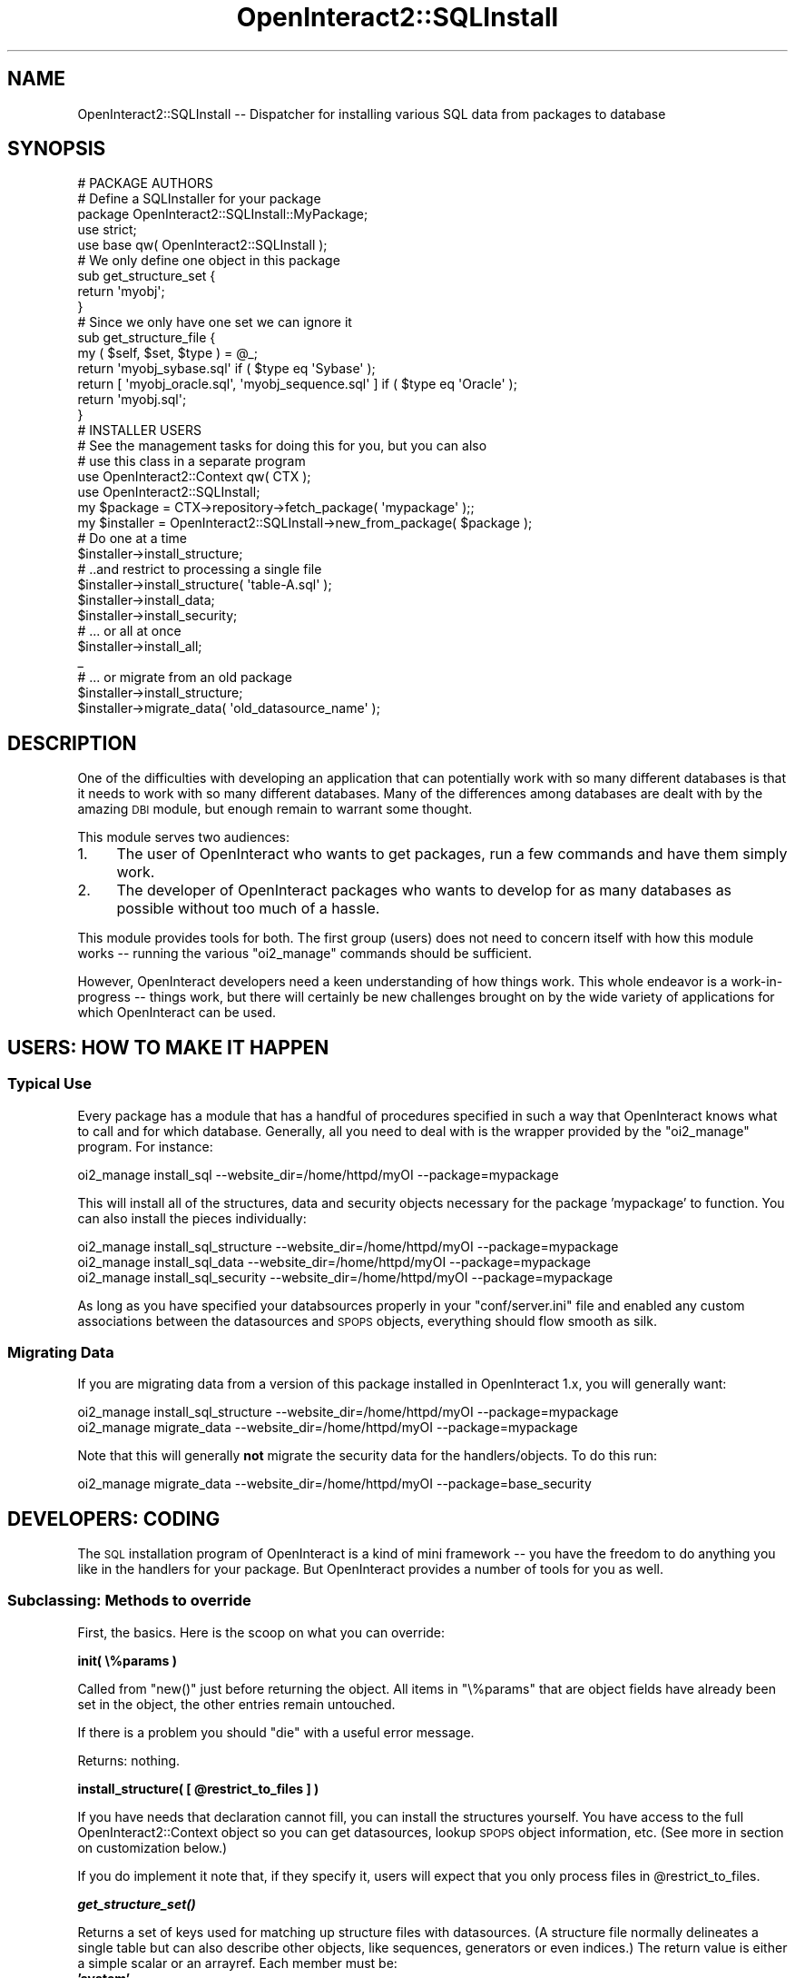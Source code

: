 .\" Automatically generated by Pod::Man 2.1801 (Pod::Simple 3.05)
.\"
.\" Standard preamble:
.\" ========================================================================
.de Sp \" Vertical space (when we can't use .PP)
.if t .sp .5v
.if n .sp
..
.de Vb \" Begin verbatim text
.ft CW
.nf
.ne \\$1
..
.de Ve \" End verbatim text
.ft R
.fi
..
.\" Set up some character translations and predefined strings.  \*(-- will
.\" give an unbreakable dash, \*(PI will give pi, \*(L" will give a left
.\" double quote, and \*(R" will give a right double quote.  \*(C+ will
.\" give a nicer C++.  Capital omega is used to do unbreakable dashes and
.\" therefore won't be available.  \*(C` and \*(C' expand to `' in nroff,
.\" nothing in troff, for use with C<>.
.tr \(*W-
.ds C+ C\v'-.1v'\h'-1p'\s-2+\h'-1p'+\s0\v'.1v'\h'-1p'
.ie n \{\
.    ds -- \(*W-
.    ds PI pi
.    if (\n(.H=4u)&(1m=24u) .ds -- \(*W\h'-12u'\(*W\h'-12u'-\" diablo 10 pitch
.    if (\n(.H=4u)&(1m=20u) .ds -- \(*W\h'-12u'\(*W\h'-8u'-\"  diablo 12 pitch
.    ds L" ""
.    ds R" ""
.    ds C` ""
.    ds C' ""
'br\}
.el\{\
.    ds -- \|\(em\|
.    ds PI \(*p
.    ds L" ``
.    ds R" ''
'br\}
.\"
.\" Escape single quotes in literal strings from groff's Unicode transform.
.ie \n(.g .ds Aq \(aq
.el       .ds Aq '
.\"
.\" If the F register is turned on, we'll generate index entries on stderr for
.\" titles (.TH), headers (.SH), subsections (.SS), items (.Ip), and index
.\" entries marked with X<> in POD.  Of course, you'll have to process the
.\" output yourself in some meaningful fashion.
.ie \nF \{\
.    de IX
.    tm Index:\\$1\t\\n%\t"\\$2"
..
.    nr % 0
.    rr F
.\}
.el \{\
.    de IX
..
.\}
.\"
.\" Accent mark definitions (@(#)ms.acc 1.5 88/02/08 SMI; from UCB 4.2).
.\" Fear.  Run.  Save yourself.  No user-serviceable parts.
.    \" fudge factors for nroff and troff
.if n \{\
.    ds #H 0
.    ds #V .8m
.    ds #F .3m
.    ds #[ \f1
.    ds #] \fP
.\}
.if t \{\
.    ds #H ((1u-(\\\\n(.fu%2u))*.13m)
.    ds #V .6m
.    ds #F 0
.    ds #[ \&
.    ds #] \&
.\}
.    \" simple accents for nroff and troff
.if n \{\
.    ds ' \&
.    ds ` \&
.    ds ^ \&
.    ds , \&
.    ds ~ ~
.    ds /
.\}
.if t \{\
.    ds ' \\k:\h'-(\\n(.wu*8/10-\*(#H)'\'\h"|\\n:u"
.    ds ` \\k:\h'-(\\n(.wu*8/10-\*(#H)'\`\h'|\\n:u'
.    ds ^ \\k:\h'-(\\n(.wu*10/11-\*(#H)'^\h'|\\n:u'
.    ds , \\k:\h'-(\\n(.wu*8/10)',\h'|\\n:u'
.    ds ~ \\k:\h'-(\\n(.wu-\*(#H-.1m)'~\h'|\\n:u'
.    ds / \\k:\h'-(\\n(.wu*8/10-\*(#H)'\z\(sl\h'|\\n:u'
.\}
.    \" troff and (daisy-wheel) nroff accents
.ds : \\k:\h'-(\\n(.wu*8/10-\*(#H+.1m+\*(#F)'\v'-\*(#V'\z.\h'.2m+\*(#F'.\h'|\\n:u'\v'\*(#V'
.ds 8 \h'\*(#H'\(*b\h'-\*(#H'
.ds o \\k:\h'-(\\n(.wu+\w'\(de'u-\*(#H)/2u'\v'-.3n'\*(#[\z\(de\v'.3n'\h'|\\n:u'\*(#]
.ds d- \h'\*(#H'\(pd\h'-\w'~'u'\v'-.25m'\f2\(hy\fP\v'.25m'\h'-\*(#H'
.ds D- D\\k:\h'-\w'D'u'\v'-.11m'\z\(hy\v'.11m'\h'|\\n:u'
.ds th \*(#[\v'.3m'\s+1I\s-1\v'-.3m'\h'-(\w'I'u*2/3)'\s-1o\s+1\*(#]
.ds Th \*(#[\s+2I\s-2\h'-\w'I'u*3/5'\v'-.3m'o\v'.3m'\*(#]
.ds ae a\h'-(\w'a'u*4/10)'e
.ds Ae A\h'-(\w'A'u*4/10)'E
.    \" corrections for vroff
.if v .ds ~ \\k:\h'-(\\n(.wu*9/10-\*(#H)'\s-2\u~\d\s+2\h'|\\n:u'
.if v .ds ^ \\k:\h'-(\\n(.wu*10/11-\*(#H)'\v'-.4m'^\v'.4m'\h'|\\n:u'
.    \" for low resolution devices (crt and lpr)
.if \n(.H>23 .if \n(.V>19 \
\{\
.    ds : e
.    ds 8 ss
.    ds o a
.    ds d- d\h'-1'\(ga
.    ds D- D\h'-1'\(hy
.    ds th \o'bp'
.    ds Th \o'LP'
.    ds ae ae
.    ds Ae AE
.\}
.rm #[ #] #H #V #F C
.\" ========================================================================
.\"
.IX Title "OpenInteract2::SQLInstall 3"
.TH OpenInteract2::SQLInstall 3 "2010-06-17" "perl v5.10.0" "User Contributed Perl Documentation"
.\" For nroff, turn off justification.  Always turn off hyphenation; it makes
.\" way too many mistakes in technical documents.
.if n .ad l
.nh
.SH "NAME"
OpenInteract2::SQLInstall \-\- Dispatcher for installing various SQL data from packages to database
.SH "SYNOPSIS"
.IX Header "SYNOPSIS"
.Vb 2
\& # PACKAGE AUTHORS
\& # Define a SQLInstaller for your package
\& 
\& package OpenInteract2::SQLInstall::MyPackage;
\& 
\& use strict;
\& use base qw( OpenInteract2::SQLInstall );
\& 
\& # We only define one object in this package
\& sub get_structure_set {
\&     return \*(Aqmyobj\*(Aq;
\& }
\& 
\& # Since we only have one set we can ignore it
\& sub get_structure_file {
\&     my ( $self, $set, $type ) = @_;
\&     return \*(Aqmyobj_sybase.sql\*(Aq                           if ( $type eq \*(AqSybase\*(Aq );
\&     return [ \*(Aqmyobj_oracle.sql\*(Aq, \*(Aqmyobj_sequence.sql\*(Aq ] if ( $type eq \*(AqOracle\*(Aq );
\&     return \*(Aqmyobj.sql\*(Aq;
\& }
\& 
\& # INSTALLER USERS
\& 
\& # See the management tasks for doing this for you, but you can also
\& # use this class in a separate program
\& 
\& use OpenInteract2::Context qw( CTX );
\& use OpenInteract2::SQLInstall;
\& 
\& my $package = CTX\->repository\->fetch_package( \*(Aqmypackage\*(Aq );;
\& my $installer = OpenInteract2::SQLInstall\->new_from_package( $package );
\& 
\& # Do one at a time
\& $installer\->install_structure;
\& 
\& # ..and restrict to processing a single file
\& $installer\->install_structure( \*(Aqtable\-A.sql\*(Aq );
\& 
\& $installer\->install_data;
\& $installer\->install_security;
\& 
\& # ... or all at once
\& $installer\->install_all;
\&_
\& # ... or migrate from an old package
\& $installer\->install_structure;
\& $installer\->migrate_data( \*(Aqold_datasource_name\*(Aq );
.Ve
.SH "DESCRIPTION"
.IX Header "DESCRIPTION"
One of the difficulties with developing an application that can
potentially work with so many different databases is that it needs to
work with so many different databases. Many of the differences among
databases are dealt with by the amazing \s-1DBI\s0 module, but enough
remain to warrant some thought.
.PP
This module serves two audiences:
.IP "1." 4
The user of OpenInteract who wants to get packages, run a few commands
and have them simply work.
.IP "2." 4
The developer of OpenInteract packages who wants to develop for as
many databases as possible without too much of a hassle.
.PP
This module provides tools for both. The first group (users) does not
need to concern itself with how this module works \*(-- running the
various \f(CW\*(C`oi2_manage\*(C'\fR commands should be sufficient.
.PP
However, OpenInteract developers need a keen understanding of how
things work. This whole endeavor is a work-in-progress \*(-- things work,
but there will certainly be new challenges brought on by the wide
variety of applications for which OpenInteract can be used.
.SH "USERS: HOW TO MAKE IT HAPPEN"
.IX Header "USERS: HOW TO MAKE IT HAPPEN"
.SS "Typical Use"
.IX Subsection "Typical Use"
Every package has a module that has a handful of procedures specified
in such a way that OpenInteract knows what to call and for which
database. Generally, all you need to deal with is the wrapper provided
by the \f(CW\*(C`oi2_manage\*(C'\fR program. For instance:
.PP
.Vb 1
\& oi2_manage install_sql \-\-website_dir=/home/httpd/myOI \-\-package=mypackage
.Ve
.PP
This will install all of the structures, data and security objects
necessary for the package 'mypackage' to function. You can also
install the pieces individually:
.PP
.Vb 3
\& oi2_manage install_sql_structure \-\-website_dir=/home/httpd/myOI \-\-package=mypackage
\& oi2_manage install_sql_data \-\-website_dir=/home/httpd/myOI \-\-package=mypackage
\& oi2_manage install_sql_security \-\-website_dir=/home/httpd/myOI \-\-package=mypackage
.Ve
.PP
As long as you have specified your databsources properly in your
\&\f(CW\*(C`conf/server.ini\*(C'\fR file and enabled any custom associations between
the datasources and \s-1SPOPS\s0 objects, everything should flow smooth as
silk.
.SS "Migrating Data"
.IX Subsection "Migrating Data"
If you are migrating data from a version of this package installed in
OpenInteract 1.x, you will generally want:
.PP
.Vb 2
\& oi2_manage install_sql_structure \-\-website_dir=/home/httpd/myOI \-\-package=mypackage
\& oi2_manage migrate_data \-\-website_dir=/home/httpd/myOI \-\-package=mypackage
.Ve
.PP
Note that this will generally \fBnot\fR migrate the security data for the
handlers/objects. To do this run:
.PP
.Vb 1
\& oi2_manage migrate_data \-\-website_dir=/home/httpd/myOI \-\-package=base_security
.Ve
.SH "DEVELOPERS: CODING"
.IX Header "DEVELOPERS: CODING"
The \s-1SQL\s0 installation program of OpenInteract is a kind of mini
framework \*(-- you have the freedom to do anything you like in the
handlers for your package. But OpenInteract provides a number of tools
for you as well.
.SS "Subclassing: Methods to override"
.IX Subsection "Subclassing: Methods to override"
First, the basics. Here is the scoop on what you can override:
.PP
\&\fBinit( \e%params )\fR
.PP
Called from \f(CW\*(C`new()\*(C'\fR just before returning the object. All items in
\&\f(CW\*(C`\e%params\*(C'\fR that are object fields have already been set in the
object, the other entries remain untouched.
.PP
If there is a problem you should \f(CW\*(C`die\*(C'\fR with a useful error message.
.PP
Returns: nothing.
.PP
\&\fBinstall_structure( [ \f(CB@restrict_to_files\fB ] )\fR
.PP
If you have needs that declaration cannot fill, you can install the
structures yourself. You have access to the full
OpenInteract2::Context object so you can get
datasources, lookup \s-1SPOPS\s0 object information, etc. (See more in
section on customization below.)
.PP
If you do implement it note that, if they specify it, users will
expect that you only process files in \f(CW@restrict_to_files\fR.
.PP
\&\fB\f(BIget_structure_set()\fB\fR
.PP
Returns a set of keys used for matching up structure files with
datasources. (A structure file normally delineates a single table but
can also describe other objects, like sequences, generators or even
indices.) The return value is either a simple scalar or an
arrayref. Each member must be:
.IP "\fB'system'\fR" 4
.IX Item "'system'"
For structures to be installed to the \s-1OI\s0 system database.
.IP "\fB'datasource: \s-1NAME\s0'\fR" 4
.IX Item "'datasource: NAME'"
For structures to be installed to a particular datasource '\s-1NAME\s0'. This
is useful for tables that can be configured for a particular
datasource but are not an \s-1SPOPS\s0 object. The method should lookup the
proper datasource from the server configuration or some other
resource.
.IP "\fBspops-key\fR" 4
.IX Item "spops-key"
For structures to be installed in the datasource used by \f(CW\*(C`spops\-key\*(C'\fR.
.PP
So if you have two objects defined in your package you might have
something like:
.PP
.Vb 3
\& sub get_structure_set {
\&     return [ \*(AqobjectA\*(Aq, \*(AqobjectB\*(Aq ];
\& }
.Ve
.PP
Where 'objectA' and 'objectB' are \s-1SPOPS\s0 keys.
.PP
And in \f(CW\*(C`get_structure_file()\*(C'\fR you may have:
.PP
.Vb 10
\& sub get_structure_file {
\&     my ( $self, $set, $driver ) = @_;
\&     if ( $set eq \*(AqobjectA\*(Aq ) {
\&         return [ \*(AqobjectA.sql\*(Aq, \*(AqobjectALookup.sql\*(Aq ];
\&     }
\&     elsif ( $set eq \*(AqobjectB\*(Aq ) {
\&         if ( $driver eq \*(AqOracle\*(Aq ) {
\&             return [ \*(AqobjectB\-oracle\*(Aq, \*(AqobjectB\-sequence\*(Aq ];
\&         }
\&         return \*(AqobjectB.sql\*(Aq;
\&     }
\&     else {
\&         oi_error "Set \*(Aq$set\*(Aq not defined by this package.";
\&     }
\& }
.Ve
.PP
Note that you could also force the user to install all objects to the
same database, which makes sense for tables that use JOINs or whatnot:
.PP
.Vb 3
\& sub get_structure_set {
\&     return \*(AqobjectA\*(Aq;
\& }
\& 
\& # Now we don\*(Aqt care what the value of $set is...
\& 
\& sub get_structure_file {
\&     my ( $self, $set, $driver ) = @_;
\&     my @base = ( \*(AqobjectA.sql\*(Aq, \*(AqobjectALookup.sql\*(Aq );
\&     if ( $driver eq \*(AqOracle\*(Aq ) {
\&         return [ @base, \*(AqobjectB\-oracle\*(Aq, \*(AqobjectB\-sequence\*(Aq ];
\&     }
\&     return [ @base, \*(AqobjectB.sql\*(Aq ];
\& }
.Ve
.PP
\&\fBget_structure_file( \f(CB$set_name\fB, \f(CB$driver_type\fB )\fR
.PP
Return an arrayref of filenames based on the given \f(CW$set_name\fR and
\&\f(CW$driver_type\fR. This should include any tables and supporting
objects, like sequences for PostgreSQL/Oracle or generators for
FirebirdSQL/InterBase. See examples above.
.PP
\&\fB\f(BIinstall_data()\fB\fR
.PP
If you have needs that declaration cannot fill, you can install data
yourself. You have access to the full
OpenInteract2::Context object so you can get
datasources, lookup \s-1SPOPS\s0 object information, etc. (See more in
section on customization below.)
.PP
\&\fB\f(BIget_data_file()\fB\fR
.PP
Returns an arrayref of filenames with data to import. See discussion
below on importing data for more information on what these files can
contain.
.PP
\&\fB\f(BIinstall_security()\fB\fR
.PP
If you have needs that declaration cannot fill, you can install
security objects yourself. You have access to the full
OpenInteract2::Context object so you can get
datasources, lookup \s-1SPOPS\s0 object information, etc. (See more in
section on customization below.)
.PP
\&\fB\f(BIget_security_file()\fB\fR
.PP
Returns an arrayref of filenames with security data to import.
.PP
\&\fBtransform_data( \f(CB$importer\fB )\fR
.PP
This is \fBoptional\fR and called by the process behind \f(CW\*(C`install_data()\*(C'\fR
and \f(CW\*(C`install_security()\*(C'\fR. By default \s-1OI\s0 will change fields marked
under 'transform_default' and 'transform_now' as discussed in the data
import documentation below. But if you have other install-time
transformations you would like to accomplish you can do them here.
.PP
The \f(CW$importer\fR is a SPOPS::Import object. You can
get the field order and modify the data in-place:
.PP
.Vb 6
\& my $install_time = time;
\& my $field_order = $importer\->fields_as_hashref;
\& foreach my $data ( @{ $importer\->data } ) {
\&     my $idx = $field_order\->{myfield};
\&     $data\->[ $idx ] = ( $install_time % 2 == 0 ) ? \*(Aqeven\*(Aq : \*(Aqodd\*(Aq;
\& }
.Ve
.PP
So here is an example of a subclass that puts a number of the above
items together:
.PP
.Vb 1
\& package OpenInteract2::MyPackage::SQLInstall;
\& 
\& use strict;
\& use base qw( OpenInteract2::SQLInstall );
\& use OpenInteract2::Context qw( CTX );
\& 
\& # Lookup in the server configuration the name of the field to
\& # transform. (This is not actually there, just an example.)
\& 
\& sub init {
\&     my ( $self ) = @_;
\&     $self\->{_my_transform_field} = CTX\->server_config\->{mypackage}{transform};
\& }
\& 
\& sub get_structure_set {
\&     return \*(AqobjectA\*(Aq;
\& }
\& 
\& # We don\*(Aqt care what the value of $set is since there is only one
\& # possible value
\& 
\& sub get_structure_file {
\&     my ( $self, $set, $driver ) = @_;
\&     my @base = ( \*(AqobjectA.sql\*(Aq, \*(AqobjectALookup.sql\*(Aq );
\&     if ( $driver eq \*(AqOracle\*(Aq ) {
\&         return [ @base, \*(AqobjectB\-oracle\*(Aq, \*(AqobjectB\-sequence\*(Aq ];
\&     }
\&     return [ @base, \*(AqobjectB.sql\*(Aq ];
\& }
\& 
\& sub transform_data {
\&     my ( $self, $importer ) = @_;
\&     my $install_time = time;
\&     my $field_order = $importer\->fields_as_hashref;
\&     my $idx = $field_order\->{ $self\->{_my_transform_field} };
\&     return unless ( $idx );
\&     foreach my $data ( @{ $importer\->data } ) {
\&         $data\->[ $idx ] = ( $install_time % 2 == 0 ) ? \*(Aqeven\*(Aq : \*(Aqodd\*(Aq;
\&     }
\&     # Remember to call the main method!
\&     $self\->SUPER::transform_data( $importer );
\& }
.Ve
.PP
\&\fBmigrate_data( \f(CB$old_datasource\fB )\fR
.PP
If you override this method you need to do part or all of the data
migration yourself. You can also use a more declarative style and
override \f(CW\*(C`get_migration_information()\*(C'\fR, specifying the keys and
tables to use for the migration. This is recommended.
.PP
Note that \f(CW$old_datasource\fR is just a \s-1DBI\s0 database handle which you
can create and connect in any manner you choose. It is normally
specified by the user and created by the framework for you.
.PP
\&\fB\f(BIget_migration_information()\fB\fR
.PP
Returns an arrayref of hashrefs describing how to migrate data for
this package. See \*(L"\s-1DEVELOPERS:\s0 \s-1MIGRATING\s0 \s-1DATA\s0\*(R" for more information
.SH "DEVELOPERS: MIGRATING DATA"
.IX Header "DEVELOPERS: MIGRATING DATA"
Since OpenInteract2 is a fairly major upgrade you may want to take the
opportunity to rethink how you're organizing your data, a difficult
task to do when you're trying to maintain the status quo. Several of
the packages in \s-1OI2\s0 took advantage of this so we needed to create a
framework to make moving data easy. Thus this section.
.PP
This class supports two types of migration: moving data from a table
to another table (known as 'data\-to\-data') or moving data from a table
to a set of \s-1SPOPS\s0 objects which save themselves
('data\-to\-object'). The latter is preferred because it takes advantage
of pre-existing \s-1SPOPS\s0 hooks for data transformation and collection
such as full-text indexing.
.SS "Moving data from table to objects"
.IX Subsection "Moving data from table to objects"
For a \fBdata-to-object\fR migration you can specify a number of
fields. Full examples follow.
.IP "\(bu" 4
\&\fBspops_class\fR ($)
.Sp
The class of the \s-1SPOPS\s0 object you're migrating data to.
.IP "\(bu" 4
\&\fBtable\fR ($)
.Sp
The name of the table you're migrating data from. You don't need to
specify the destination table since the metadata in the \s-1SPOPS\s0 class
will take care of that.
.Sp
You can leave this undefined if the name of the table is the same in
the source and destination \*(-- we'll just use the value pulled from
\&\f(CW\*(C`spops_class\*(C'\fR for both.
.IP "\(bu" 4
\&\fBfield\fR (\e@ or \e%)
.Sp
You can either use an arrayref to name the fields, in which case
you're using the names from the old datasource as the fieldnames in
your \s-1SPOPS\s0 object. Or you can use a hashref, naming the fields in the
old table in an arrayref using the key 'old', fields in the \s-1SPOPS\s0
object using 'new', where the first field in 'old' maps to the first
field in 'new', etc.
.Sp
If you assign undef, an empty arrayref or an empty hashref to this key
we'll get the fieldnames from the \f(CW\*(C`spops_class\*(C'\fR method 'field_list'
and use them for both the source and destination.
.IP "\(bu" 4
\&\fBinclude_id\fR ('yes' (default) or 'no')
.Sp
When moving data you'll almost certainly wish to preserve the IDs of
the objects you're moving. This is the default, which overrides the
\&\s-1SPOPS\s0 default of generating IDs for you, even if you specify a value
for the \s-1ID\s0.
.IP "\(bu" 4
\&\fBtransform_sub\fR (\e& or \e@) (optional)
.Sp
Pass along any transformation subroutines in an arrayref of
coderefs. (A single routine can be passed by itself.) Each subroutine
should take three arguments: the migration information, a hashref of
the source database row, and the \s-1SPOPS\s0 object created from that
information. No return value is required: if you need to modify the
data to be saved change the \s-1SPOPS\s0 object.
.PP
Here is an example of the most common case: we're moving data between a
table and an \s-1SPOPS\s0 class with no transformation, the same table name
and the same field names:
.PP
.Vb 4
\& sub get_migration_info {
\&     my %user_info = ( spops_class => \*(AqOpenInteract2::User\*(Aq );
\&     return [ \e%user_info ];
\& }
.Ve
.PP
Here is an example where we're using the same table name between the
two databases but the fieldnames are changing:
.PP
.Vb 7
\& sub get_migration_info {
\&     my %user_info = (
\&       spops_class => \*(AqOpenInteract2::User\*(Aq,
\&       field       => { old => [ \*(Aquser_id\*(Aq, \*(Aqlogin_name\*(Aq, \*(Aqfirst_name\*(Aq, \*(Aqlast_name\*(Aq ],
\&                        new => [ \*(Aqsys_user_id\*(Aq, \*(Aqsys_login_name\*(Aq, \*(Aqsys_first_name\*(Aq, \*(Aqsys_last_name\*(Aq ] });
\&     return [ \e%user_info ];
\& }
.Ve
.PP
Here is an example where the table names change as well:
.PP
.Vb 10
\& sub get_migration_info {
\&     my %user_info = (
\&       spops_class => \*(AqOpenInteract2::User\*(Aq,
\&       table       => { old => \*(Aqsys_user\*(Aq,
\&                        new => \*(Aquser\*(Aq },
\&       field       => { old => [ \*(Aquser_id\*(Aq, \*(Aqlogin_name\*(Aq, \*(Aqfirst_name\*(Aq, \*(Aqlast_name\*(Aq ],
\&                        new => [ \*(Aqsys_user_id\*(Aq, \*(Aqsys_login_name\*(Aq, \*(Aqsys_first_name\*(Aq, \*(Aqsys_last_name\*(Aq ] }
\&     );
\&     return [ \e%user_info ];
\& }
.Ve
.PP
And here is an example of a transformation subroutine that smashes the
first and last name into a new field, wiki name:
.PP
.Vb 5
\& sub _create_wiki_name {
\&     my ( $migration_info, $db_row, $user ) = @_;
\&     $user\->wiki_name( ucfirst( lc( $user\->first_name ) ) .
\&                       ucfirst( lc( $user\->last_name ) ) );
\& }
.Ve
.PP
And you'd pass this to the process like this:
.PP
.Vb 7
\& sub get_migration_info {
\&     my %user_info = ( spops_class => \*(AqOpenInteract2::User\*(Aq,
\&                       table       => \*(Aqsys_user\*(Aq,
\&                       field       => [ \*(Aquser_id\*(Aq, \*(Aqlogin_name\*(Aq, \*(Aqfirst_name\*(Aq, \*(Aqlast_name\*(Aq ],
\&                       transform_sub => \e&_create_wiki_name, );
\&     return [ \e%user_info ];
\& }
.Ve
.SS "Moving data from table to table"
.IX Subsection "Moving data from table to table"
You should only need to use this when you're moving data between
tables that aren't represented by \s-1SPOPS\s0 objects.
.PP
Note that you cannot specify a destination datasource for this type of
migration. We just use the default \s-1DBI\s0 datasource.
.PP
For each \fBdata-to-data\fR migration here is what you need to specify:
.IP "\(bu" 4
\&\fBtable\fR ($ or \e%)
.Sp
You can either use a scalar to name the table, in which case it is the
same name in the old and new databases, or you can name the table the
old data are held in using the key 'old', new data using 'new'.
.IP "\(bu" 4
\&\fBfield\fR (\e@ or \e%)
.Sp
You can either use an arrayref to name the fields, in which case
they're the same names in the old and new databases, or you can name
the fields in the old table in an arrayref using the key 'old', new
fields using 'new', where the first field in 'old' maps to the first
field in 'new', etc.
.IP "\(bu" 4
\&\fBtransform_sub\fR (\e& or \e@) (optional)
.Sp
Pass along any transformation subroutines in an arrayref of
coderefs. (A single routine can be passed by itself.) Each subroutine
should take three arguments: the migration information, the arrayref
of data pulled from the database, and a hashref of new field to the
value of that field. The routine should not return anything, instead
modifying the hashref of new field data in place.
.PP
Here is an example of the most common case: we're moving data between
two tables with the same structure with no transformation:
.PP
.Vb 5
\& sub get_migration_info {
\&     my %sys_group_info = ( table => \*(Aqsys_group_user\*(Aq,
\&                            field => [ \*(Aqgroup_id\*(Aq, \*(Aquser_id\*(Aq ] );
\&     return [ \e%sys_group_info ];
\& }
.Ve
.PP
Here is an example where we're using the same table name between the
two databases but the fieldnames are changing:
.PP
.Vb 6
\& sub get_migration_info {
\&     my %sys_group_info = ( table => \*(Aqsys_group_user\*(Aq,
\&                            field => { old => [ \*(Aqgroup_id\*(Aq, \*(Aquser_id\*(Aq ],
\&                                       new => [ \*(Aqsys_group_id\*(Aq, \*(Aqsys_user_id\*(Aq ], } );
\&     return [ \e%sys_group_info ];
\& }
.Ve
.PP
Here is an example where the table names change as well:
.PP
.Vb 7
\& sub get_migration_info {
\&     my %sys_group_info = ( table => { old => \*(Aqsys_group_user\*(Aq,
\&                                       new => \*(Aqgroup_user_map\*(Aq, },
\&                            field => { old => [ \*(Aqgroup_id\*(Aq, \*(Aquser_id\*(Aq ],
\&                                       new => [ \*(Aqsys_group_id\*(Aq, \*(Aqsys_user_id\*(Aq ], } );
\&     return [ \e%sys_group_info ];
\& }
.Ve
.SH "DEVELOPERS: IMPORTING DATA"
.IX Header "DEVELOPERS: IMPORTING DATA"
We need to be able to pass data from one database to another and be
very flexible as to how we do it. The various data file formats have
taken care of everything I could think of \*(-- hopefully you will think
up some more.
.PP
The data file discussed below is a Perl data structure. This does
against the general \s-1OI2\s0 bias against using data structures for humans
to edit, but since this is generally a write-once operation it is not
as important that it be human-readable.
.PP
To begin, there are two elements to a data file. The first element
tells the installer what type of data follows \*(-- should we create
objects from them? Should we just plug the values into an \s-1SQL\s0
statement and execute it against a particular table?
.PP
The second element is the actual data, which is in an order determined
by the first element.
.PP
There are several different ways to process a data file. Both are
described in detail below:
.PP
\&\fBObject Processing\fR
.PP
Object processing allows you to just specify the field order and the
class, then let \s-1SPOPS\s0 do the dirty work. This is the preferred way of
transferring data, but it is not always feasible. An example where it
is not feasible include linking tables that \s-1SPOPS\s0 uses but does not
model.
.PP
\&\fB\s-1SQL\s0 Processing\fR
.PP
\&\s-1SQL\s0 processing allows you to present elements of a \s-1SQL\s0 statement and
plug in values as many times as necessary. This can be used most
anywhere and for anything. And you can use this for updating and
deleting data as well as inserting.
.SS "Object Processing"
.IX Subsection "Object Processing"
The first item in the list describes the class you want to use to
create objects and the order the fields that follow are in. Here is a
simple example of the data file used to install initial groups:
.PP
.Vb 7
\&  $data_group = [ { import_type => \*(Aqobject\*(Aq,
\&                    spops_class => \*(AqOpenInteract2::Group\*(Aq,
\&                    field_order => [ qw/ group_id name / ] },
\&                  [ 1, \*(Aqadmin\*(Aq ],
\&                  [ 2, \*(Aqpublic\*(Aq ],
\&                  [ 3, \*(Aqsite admin\*(Aq ],
\&  ];
.Ve
.PP
Here is a slightly abbreviated form of what steps would look like if
they were done in code:
.PP
.Vb 9
\& my $object_class = \*(AqOpenInteract2::Group\*(Aq;
\& my %field_num = { group_id => 0, name => 1 };
\& foreach my $row ( @{ $data_rows } ) {
\&   my $object = $object_class\->new();
\&   $object\->{group_id} = $row\->[ $field_num{group_id} ];
\&   $object\->{name}     = $row\->[ $field_num{name} ];
\&   $object\->save({ is_add => 1, skip_security => 1,
\&                   skip_log => 1, skip_cache => 1 });
\& }
.Ve
.PP
Easy!
.PP
You can also specify operations to perform on the data before they are
saved with the object. The most common operation of this is in
security data:
.PP
.Vb 10
\&  $security = [
\&                { import_type       => \*(Aqobject\*(Aq,
\&                  spops_class       => \*(AqOpenInteract2::Security\*(Aq,
\&                  field_order       => [ qw/ class object_id scope scope_id security_level / ],
\&                  transform_default => [ \*(Aqscope_id\*(Aq ] },
\&                [ \*(AqOpenInteract2::Group\*(Aq,         1, \*(Aqw\*(Aq, \*(Aqworld\*(Aq, 1 ],
\&                [ \*(AqOpenInteract2::Group\*(Aq,         2, \*(Aqw\*(Aq, \*(Aqworld\*(Aq, 4 ],
\&                [ \*(AqOpenInteract2::Group\*(Aq,         2, \*(Aqg\*(Aq, \*(Aqsite_admin_group\*(Aq, 8 ],
\&                [ \*(AqOpenInteract2::Group\*(Aq,         3, \*(Aqw\*(Aq, \*(Aqworld\*(Aq, 4 ],
\&                [ \*(AqOpenInteract2::Group\*(Aq,         3, \*(Aqg\*(Aq, \*(Aqsite_admin_group\*(Aq, 8 ],
\&                [ \*(AqOpenInteract2::Action::Group\*(Aq, 0, \*(Aqw\*(Aq, \*(Aqworld\*(Aq, 4 ],
\&                [ \*(AqOpenInteract2::Action::Group\*(Aq, 0, \*(Aqg\*(Aq, \*(Aqsite_admin_group\*(Aq, 8 ]
\&  ];
.Ve
.PP
So these steps would look like:
.PP
.Vb 10
\& my $object_class = \*(AqOpenInteract2::Security\*(Aq;
\& my %field_num = { class => 0, object_id => 1, scope => 2,
\&                   scope_id => 3, security_level => 4 };
\& my $defaults = CTX\->lookup_default_object_id;
\& foreach my $row ( @{ $data_rows } ) {
\&   my $object = $object_class\->new();
\&   $object\->{class}     = $row\->[ $field_num{class} ];
\&   $object\->{object_id} = $row\->[ $field_num{object_id} ];
\&   $object\->{scope}     = $row\->[ $field_num{scope} ];
\&   my $scope_id         = $row\->[ $field_num{scope_id} ];
\&   $object\->{scope_id}  = $defaults\->{ $scope_id } || $scope_id;
\&   $object\->{level}     = $row\->[ $field_num{security_level} ];
\&   $object\->save({ is_add   => 1, skip_security => 1,
\&                   skip_log => 1, skip_cache    => 1 });
\& }
.Ve
.PP
There are currently just a few behaviors you can set to transform the
data before it gets saved (see \f(CW\*(C`transform_data()\*(C'\fR above), but the
interface is there to do just about anything you can imagine.
.PP
If you are interested in learning more about this process see
SPOPS::Manual::ImportExport.
.SS "\s-1SQL\s0 Processing: Inserting Raw Data"
.IX Subsection "SQL Processing: Inserting Raw Data"
The actions performed when you just want to insert data into tables is
similar to those performed when you are inserting objects. The only
difference is that you need to specify a little more. Here is an
example:
.PP
.Vb 6
\&  $data_link = [ { import_type        => \*(Aqdbdata\*(Aq,
\&                   datasource_pointer => \*(Aqgroup\*(Aq,
\&                   sql_table          => \*(Aqsys_group_user\*(Aq,
\&                   field_order        => [ qw/ group_id user_id / ] },
\&                 [ 1, 1 ]
\&  ];
.Ve
.PP
So we specify the import type ('dbdata', which corresponds to
SPOPS::Import::DBI::Data), the table to operate on
('sys_group_user'), the order of fields in the data rows
('field_order', just like with processing objects) and then list the
data.
.PP
You must also tell \s-1OI2\s0 which datasource to use using the
\&'datasource_pointer' parameter. Typically you will want to use the
datasource associated with a particular \s-1SPOPS\s0 object, which you can do
by specifying the name of the \s-1SPOPS\s0 object:
.PP
.Vb 2
\& # uses the datasource associated with the SPOPS \*(Aqgroup\*(Aq object
\& datasource_pointer => \*(Aqgroup\*(Aq,
.Ve
.PP
You can also explicitly name the datasource:
.PP
.Vb 2
\& # name the actual datasource to use
\& datasource_pointer => \*(Aqdatasource: main_server\*(Aq,
.Ve
.PP
Finally, you can tell \s-1OI2\s0 to use whatever it is using as the 'system'
datasource, which is mapped in the 'datasource_config.system' server
configuration key:
.PP
.Vb 2
\& # use the \*(Aqsystem\*(Aq datasource
\& datasource_pointer => \*(Aqsystem\*(Aq,
.Ve
.PP
You are also able to specify the data types. Most of the time this
should not be necessary: if the database driver (e.g.,
DBD::mysql) supports it, the
SPOPS::SQLInterface file has routines to
discover data types in a table and do the right thing with regards to
quoting values.
.PP
However, if you do find it necessary you can use the following simple
type \-> \s-1DBI\s0 type mappings:
.PP
.Vb 5
\& \*(Aqint\*(Aq   \-> DBI::SQL_INTEGER(),
\& \*(Aqnum\*(Aq   \-> DBI::SQL_NUMERIC(),
\& \*(Aqfloat\*(Aq \-> DBI::SQL_FLOAT(),
\& \*(Aqchar\*(Aq  \-> DBI::SQL_VARCHAR(),
\& \*(Aqdate\*(Aq  \-> DBI::SQL_DATE(),
.Ve
.PP
Here is a sample usage:
.PP
.Vb 10
\&  $data_link = [ { import_type => \*(Aqdbdata\*(Aq,
\&                   sql_table   => \*(Aqsys_group_user\*(Aq,
\&                   field_order => [ qw/ group_id user_id link_date priority_level / ],
\&                   field_type  => { group_id       => \*(Aqint\*(Aq,
\&                                    user_id        => \*(Aqint\*(Aq,
\&                                    link_date      => \*(Aqdate\*(Aq,
\&                                    priority_level => \*(Aqchar\*(Aq },
\&                  },
\&                 [ 1, 1, \*(Aq2000\-02\-14\*(Aq, \*(Aqhigh\*(Aq ]
\&  ];
.Ve
.PP
Additionally you can create Perl code to do this for you.
.SS "\s-1SQL\s0 Processing: Updating Data"
.IX Subsection "SQL Processing: Updating Data"
In a \s-1SQL\s0 installation you can also update existing data. This can be
very useful if you are upgrading package versions and need to change
data formats, modify content, or whatever.
.PP
Declaring an update is fairly simple \*(-- unlike the 'dbdata' import
type you do not need to specify any data, just metadata:
.PP
.Vb 8
\&  $update = [ { import_type => \*(Aqdbupdate\*(Aq,
\&                datasource_pointer  => \*(Aqgroup\*(Aq,
\&                sql_table   => \*(Aqsys_group_user\*(Aq,
\&                where       => \*(Aqgroup_id > ?\*(Aq,
\&                value       => [ \*(Aq10\*(Aq ],
\&                field       => [ \*(Aqname\*(Aq ],
\&                field_value => [ \*(AqA New Group\*(Aq ],
\&              } ];
.Ve
.PP
(See \*(L"\s-1SQL\s0 Processing: Inserting Data\*(R" for how to declare a datasource
using 'datasource_pointer'.)
.PP
The fields you can use are specified in
SPOPS::Import::DBI::Update. Note that you can do this
programmatically as well:
.PP
.Vb 3
\& sub install_data {
\&     my ( $self ) = @_;
\&     my $action_name = \*(Aqupdate group name\*(Aq;
\&
\&     my $importer = SPOPS::Import\->new( \*(Aqdbupdate\*(Aq );
\&     my $ds_name = CTX\->spops_config\->{group}{datasource};
\&     $importer\->db( CTX\->datasource( $ds_name ) );
\&     $importer\->table( \*(Aqsys_group_user\*(Aq );
\&     $importer\->where( \*(Aqgroup_id > ?\*(Aq );
\&     $importer\->add_where_param( \*(Aq10\*(Aq );
\&     $importer\->set_update_data({ name => \*(AqA New Group\*(Aq });
\&     my $status = eval { $importer\->run() };
\&     if ( $@ ) {
\&         my $error = $@ || $status\->[0][2];
\&         $self\->_set_state( $action_name,
\&                            undef,
\&                            "Failed to update group names: $error",
\&                            undef );
\&     }
\&     else {
\&         $self\->_set_state( $action_name,
\&                            $status\->[0][1],
\&                            \*(AqUpdated group names ok\*(Aq,
\&                            undef );
\&     }
\&
\&     # If you have additional processing...
\&     return $self\->SUPER::install_data();
\& }
.Ve
.SS "\s-1SQL\s0 Processing: Deleting Data"
.IX Subsection "SQL Processing: Deleting Data"
In a \s-1SQL\s0 installation you can also delete existing data. This can be
very useful if you are upgrading package versions and need to remove
deprecated data or ensure an existing dataset is consistent.
.PP
Declaring a delete is fairly simple \*(-- unlike the 'dbdata' import
type you do not need to specify any data, just metadata:
.PP
.Vb 6
\&  $update = [ { import_type => \*(Aqdbdelete\*(Aq,
\&                datasource_pointer => \*(Aqgroup\*(Aq,
\&                sql_table   => \*(Aqsys_group_user\*(Aq,
\&                where       => \*(Aqgroup_id > ?\*(Aq,
\&                value       => [ \*(Aq10\*(Aq ]
\&              } ];
.Ve
.PP
(See \*(L"\s-1SQL\s0 Processing: Inserting Data\*(R" for how to declare a datasource
using 'datasource_pointer'.)
.PP
The fields you can use are specified in
SPOPS::Import::DBI::Delete. You can perform this action
programmatically as well \*(-- see the docs for updating data for an
example.
.SH "DEVELOPERS: CUSTOM BEHAVIOR"
.IX Header "DEVELOPERS: CUSTOM BEHAVIOR"
(Or: \*(L"The Declaration Is Not Enough\*(R")
.PP
As mentioned above, you can override any of the \f(CW\*(C`install_*\*(C'\fR methods
for the ultimate flexibility. For instance, in the \f(CW\*(C`base_user\*(C'\fR
package we create a 'superuser' object with a password generated at
runtime.
.PP
You can do anything you like in the \f(CW\*(C`install_structure\*(C'\fR,
\&\f(CW\*(C`install_data\*(C'\fR or \f(CW\*(C`install_security\*(C'\fR methods. You have the full
OpenInteract2::Context available to you,
including the configuration for the \s-1SPOPS\s0 objects, datasources, and
full server configuration.
.SS "Responsibilities"
.IX Subsection "Responsibilities"
When you implement custom behavior you have certain
responsibilities. The contract with programs using this object says
that every 'file' is associated with a status and, if it failed, an
error message. (It may also be associated with a statement and
datasource name.) Once the actions are completed the user can query
this object to see what was done along with the status of the actions
and any errors that were encountered.
.PP
The word \fBfile\fR is in quotes because it should really be something
more abstract like 'distinct action'. But because most of the time
actions are file-based and everyone understands files, that is the way
it is. But you are not constrained by this. So in the example above
where we create the superuser object I could give that action a name
of 'create administrator' and everyone would know what I meant.
.PP
For example, here is what such an implementation might look like:
.PP
.Vb 10
\& sub install_data {
\&     my ( $self ) = @_;
\&     my $action_name = \*(Aqcreate administrator\*(Aq;
\&     my $server_config = CTX\->server_config;
\&     my $email = $server_config\->{mail}{admin_email};
\&     my $id    = $server_config\->{default_objects}{superuser};
\&     my $user = CTX\->lookup_object( \*(Aquser\*(Aq )
\&                   \->new({ email      => $email,
\&                           login_name => \*(Aqsuperuser\*(Aq,
\&                           first_name => \*(AqSuper\*(Aq,
\&                           last_name  => \*(AqUser\*(Aq,
\&                           user_id    => $id });
\&     my $password = SPOPS::Utility\->generate_random_code(8);
\&     if ( $server_config\->{login}{crypt_password} ) {
\&         $user\->{password} = SPOPS::Utility\->crypt_it( $password );
\&     }
\&     eval { $user\->save({ is_add        => 1,
\&                          skip_security => 1,
\&                          skip_cache    => 1,
\&                          skip_log      => 1 }) };
\&     if ( $@ ) {
\&         $log\->error( "Failed to create superuser: $@" );
\&         $self\->_set_state( $action_name,
\&                            undef,
\&                            "Failed to create admin user: $@",
\&                            undef );
\&     }
\&     else {
\&         my $msg_ok = join( \*(Aq\*(Aq, \*(AqCreated administrator ok. \*(Aq,
\&                                \*(Aq**WRITE THIS PASSWORD DOWN!** \*(Aq,
\&                                "Password: $password" );
\&         $self\->_set_state( $action_name, 1, $msg_ok, undef );
\&     }
\&
\&     # If we needed to process any data files in addition to the
\&     # above, we could do:
\&     # $self\->SUPER::install_data();
\& }
.Ve
.SS "Custom Methods to Use"
.IX Subsection "Custom Methods to Use"
\&\fBprocess_data_file( \f(CB@files\fB )\fR
.PP
Implemented by this class to process and install data from the given
data files. If you're generating your own files it may prove useful.
.PP
\&\fB_set_status( \f(CB$file\fB, 0|1 )\fR
.PP
\&\fB_set_error( \f(CB$file\fB, \f(CB$error\fB )\fR
.PP
\&\fB_set_statement( \f(CB$file\fB, \f(CB$statement\fB )\fR
.PP
\&\fB_set_datasource( \f(CB$file\fB, \f(CB$datasource_name\fB )\fR
.PP
\&\fB_set_state( \f(CB$file\fB, 0|1, \f(CB$error\fB, \f(CB$statement\fB )\fR
.SH "TO DO"
.IX Header "TO DO"
\&\fBDumping data for transfer\fR
.PP
It would be nice if you could do something like:
.PP
.Vb 1
\& oi2_manage dump_sql \-\-website_dir=/home/httpd/myOI \-\-package=mypkg
.Ve
.PP
And get in your \f(CW\*(C`data/dump\*(C'\fR directory a series of files that can be
read in by another OpenInteract website for installation. This is
the pie in the sky \*(-- developing something like this would be really
cool.
.PP
And we can, but only for \s-1SPOPS\s0 objects. It is quite simple for us to
read data from a flat file, build objects from the data and save them
into a random database \*(-- \s-1SPOPS\s0 was built for this!
.PP
However, structures are a problem with this. Data that are not held in
objects are a problem. And dealing with dependencies is an even bigger
problem.
.PP
\&\fBSingle-action process\fR
.PP
Creating a script that allowed you to do:
.PP
.Vb 2
\& oi_sql_process \-\-database=Sybase \e
\&                \-\-apply=create_structure < table.sql > sybase_table.sql
.Ve
.PP
would be pretty nifty.
.SH "SEE ALSO"
.IX Header "SEE ALSO"
SPOPS::Manual::ImportExport
.PP
SPOPS::Import
.PP
OpenInteract2::Package
.PP
\&\s-1DBI\s0
.SH "COPYRIGHT"
.IX Header "COPYRIGHT"
Copyright (c) 2002\-2005 Chris Winters. All rights reserved.
.PP
This library is free software; you can redistribute it and/or modify
it under the same terms as Perl itself.
.SH "AUTHORS"
.IX Header "AUTHORS"
Chris Winters <chris@cwinters.com>
